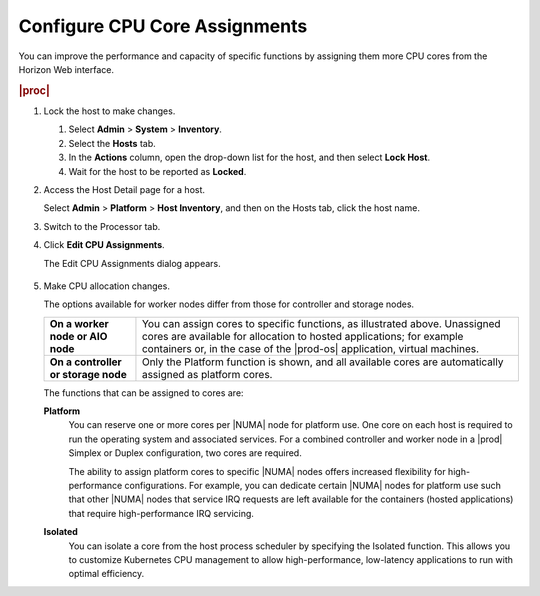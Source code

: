 
.. epz1565872908287
.. _configuring-cpu-core-assignments:

==============================
Configure CPU Core Assignments
==============================

You can improve the performance and capacity of specific functions by assigning them more
CPU cores from the Horizon Web interface.

.. rubric:: |proc|

#.  Lock the host to make changes.

    #.  Select **Admin** \> **System** \> **Inventory**.

    #.  Select the **Hosts** tab.

    #.  In the **Actions** column, open the drop-down list for the host,
        and then select **Lock Host**.

    #.  Wait for the host to be reported as **Locked**.

#.  Access the Host Detail page for a host.

    Select **Admin** \> **Platform** \> **Host Inventory**, and then on the
    Hosts tab, click the host name.

#.  Switch to the Processor tab.

#.  Click **Edit CPU Assignments**.

    The Edit CPU Assignments dialog appears.

    .. figure:: ../figures/tku1572941730454.png
        :scale: 100%

#.  Make CPU allocation changes.

    The options available for worker nodes differ from those for controller
    and storage nodes.

    .. table::
        :widths: auto

        +-------------------------------------+-------------------------------------------------------------------------------------------------------------------------------------------------------------------------------------------------------------------------------------------+
        | **On a worker node or AIO node**    | You can assign cores to specific functions, as illustrated above. Unassigned cores are available for allocation to hosted applications; for example containers or, in the case of the |prod-os| application, virtual machines.            |
        +-------------------------------------+-------------------------------------------------------------------------------------------------------------------------------------------------------------------------------------------------------------------------------------------+
        | **On a controller or storage node** | Only the Platform function is shown, and all available cores are automatically assigned as platform cores.                                                                                                                                |
        +-------------------------------------+-------------------------------------------------------------------------------------------------------------------------------------------------------------------------------------------------------------------------------------------+

    The functions that can be assigned to cores are:

    **Platform**
        You can reserve one or more cores per |NUMA| node for platform use.
        One core on each host is required to run the operating system and
        associated services. For a combined controller and worker node in a
        |prod| Simplex or Duplex configuration, two cores are required.

        The ability to assign platform cores to specific |NUMA| nodes offers
        increased flexibility for high-performance configurations. For
        example, you can dedicate certain |NUMA| nodes for platform
        use such that other |NUMA| nodes that service IRQ requests are left
        available for the containers \(hosted applications\) that require
        high-performance IRQ servicing.

    **Isolated**
        You can isolate a core from the host process scheduler by specifying
        the Isolated function. This allows you to customize Kubernetes CPU
        management to allow high-performance, low-latency applications to run
        with optimal efficiency.

.. From  **Isolated**
.. xbooklink  For more information on core isolation, see |admin-doc|:
    `Kubernetes CPU Manager Static Policy
    <isolating-cpu-cores-to-enhance-application-performance>`.

        To use this feature, you must also assign the node label
        kube-cpu-mgr-policy the value **static**. For information about
        labels, see :ref:`Configure Node Labels Using Horizon <configuring-node-labels-using-horizon>`.

    .. only:: partner

       ../../_includes/configure-cpu-core-vswitch.rest

    **Shared**
        Not currently supported.

    To see how many cores a processor contains, hover over the
    **Information** icon.

    .. figure:: ../figures/jow1436300231676.png
        :scale: 100%
